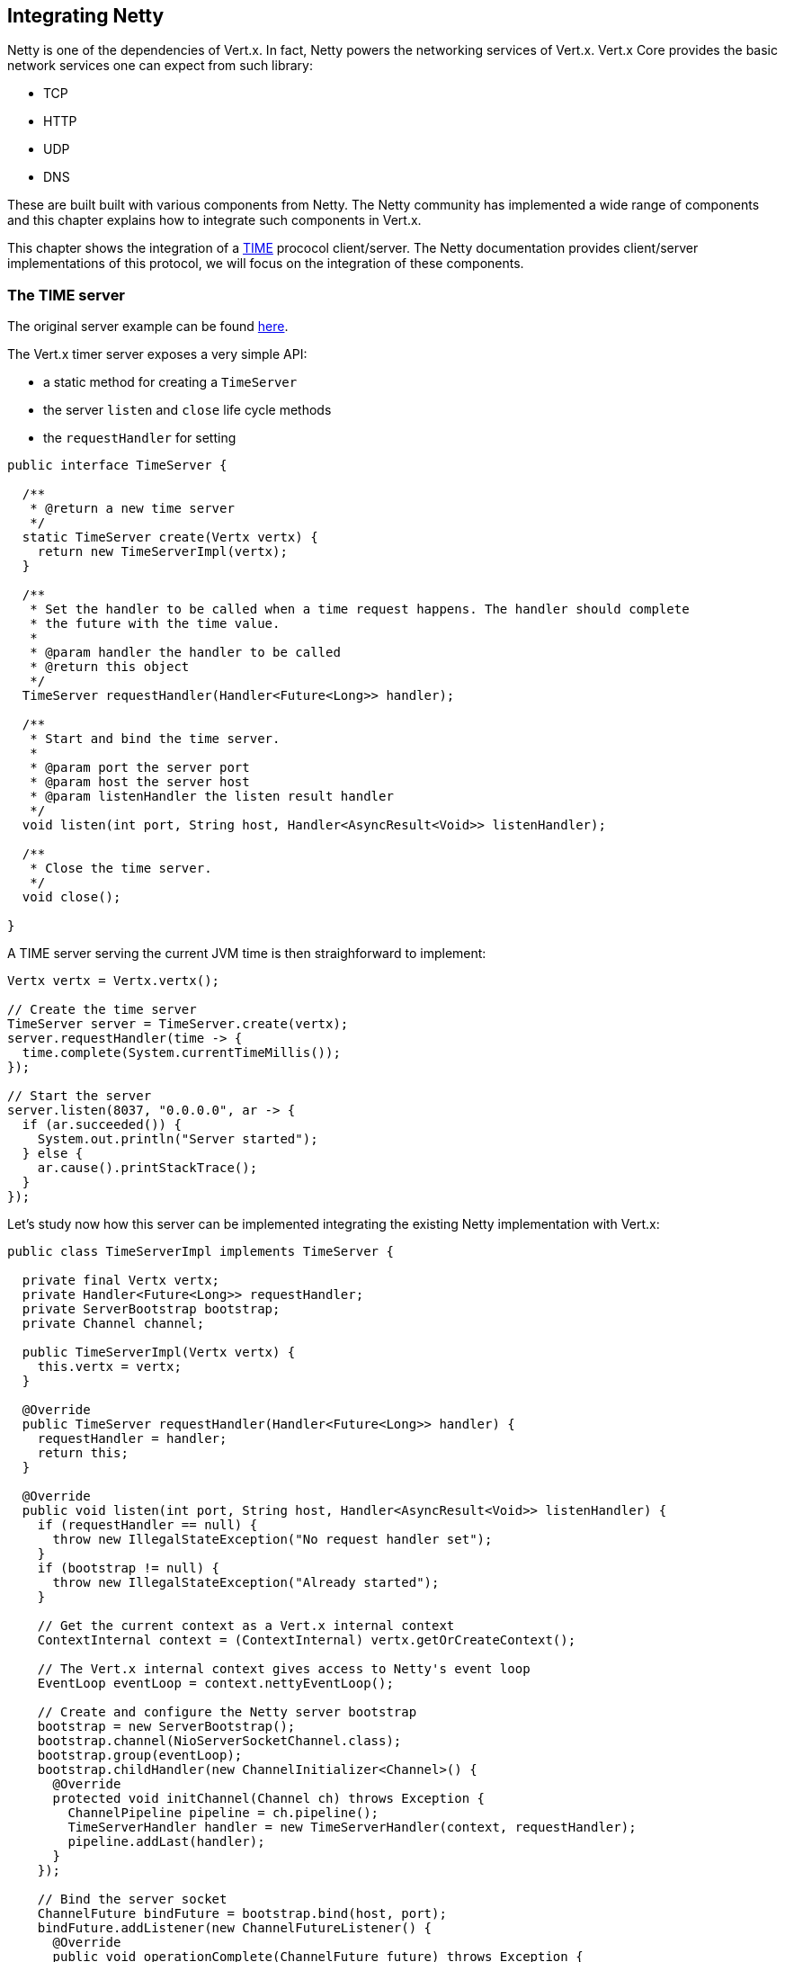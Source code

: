 == Integrating Netty

Netty is one of the dependencies of Vert.x. In fact, Netty powers the networking services of Vert.x. Vert.x Core
provides the basic network services one can expect from such library:

- TCP
- HTTP
- UDP
- DNS

These are built built with various components from Netty. The Netty community has implemented a wide
range of components and this chapter explains how to integrate such components in Vert.x.

This chapter shows the integration of a https://tools.ietf.org/html/rfc868[TIME] prococol client/server. The Netty
documentation provides client/server implementations of this protocol, we will focus on the integration of these
components.

=== The TIME server

The original server example can be found http://netty.io/wiki/user-guide-for-4.x.html#wiki-h3-9[here].

The Vert.x timer server exposes a very simple API:

- a static method for creating a `TimeServer`
- the server `listen` and `close` life cycle methods
- the `requestHandler` for setting

[source,java]
----
public interface TimeServer {

  /**
   * @return a new time server
   */
  static TimeServer create(Vertx vertx) {
    return new TimeServerImpl(vertx);
  }

  /**
   * Set the handler to be called when a time request happens. The handler should complete
   * the future with the time value.
   *
   * @param handler the handler to be called
   * @return this object
   */
  TimeServer requestHandler(Handler<Future<Long>> handler);

  /**
   * Start and bind the time server.
   *
   * @param port the server port
   * @param host the server host
   * @param listenHandler the listen result handler
   */
  void listen(int port, String host, Handler<AsyncResult<Void>> listenHandler);

  /**
   * Close the time server.
   */
  void close();

}
----

A TIME server serving the current JVM time is then straighforward to implement:

[source,java]
----
Vertx vertx = Vertx.vertx();

// Create the time server
TimeServer server = TimeServer.create(vertx);
server.requestHandler(time -> {
  time.complete(System.currentTimeMillis());
});

// Start the server
server.listen(8037, "0.0.0.0", ar -> {
  if (ar.succeeded()) {
    System.out.println("Server started");
  } else {
    ar.cause().printStackTrace();
  }
});
----

Let's study now how this server can be implemented integrating the existing Netty implementation with Vert.x:

[source,java]
----
public class TimeServerImpl implements TimeServer {

  private final Vertx vertx;
  private Handler<Future<Long>> requestHandler;
  private ServerBootstrap bootstrap;
  private Channel channel;

  public TimeServerImpl(Vertx vertx) {
    this.vertx = vertx;
  }

  @Override
  public TimeServer requestHandler(Handler<Future<Long>> handler) {
    requestHandler = handler;
    return this;
  }

  @Override
  public void listen(int port, String host, Handler<AsyncResult<Void>> listenHandler) {
    if (requestHandler == null) {
      throw new IllegalStateException("No request handler set");
    }
    if (bootstrap != null) {
      throw new IllegalStateException("Already started");
    }

    // Get the current context as a Vert.x internal context
    ContextInternal context = (ContextInternal) vertx.getOrCreateContext();

    // The Vert.x internal context gives access to Netty's event loop
    EventLoop eventLoop = context.nettyEventLoop();

    // Create and configure the Netty server bootstrap
    bootstrap = new ServerBootstrap();
    bootstrap.channel(NioServerSocketChannel.class);
    bootstrap.group(eventLoop);
    bootstrap.childHandler(new ChannelInitializer<Channel>() {
      @Override
      protected void initChannel(Channel ch) throws Exception {
        ChannelPipeline pipeline = ch.pipeline();
        TimeServerHandler handler = new TimeServerHandler(context, requestHandler);
        pipeline.addLast(handler);
      }
    });

    // Bind the server socket
    ChannelFuture bindFuture = bootstrap.bind(host, port);
    bindFuture.addListener(new ChannelFutureListener() {
      @Override
      public void operationComplete(ChannelFuture future) throws Exception {

        // When we dispatch code to the Vert.x API we need to use executeFromIO
        context.executeFromIO(() -> {

          // Callback the listen handler either with a success or a failure
          if (future.isSuccess()) {
            channel = future.channel();
            listenHandler.handle(Future.succeededFuture(null));
          } else {
            listenHandler.handle(Future.failedFuture(future.cause()));
          }
        });
      }
    });
  }

  @Override
  public void close() {
    if (channel != null) {
      channel.close();
      channel = null;
    }
  }
}
----

The first point in this example is the usage of Vert.x `ContextInternal`, an extension of the
`io.vertx.core.Context` interface exposing the necessary bits for integrating the Netty API.

The context is obtained with `Vertx#getOrCreateContext()` method that returns the current execution context
or create a new one if necessary.

When used in a Verticle, `getOrCreateContext` return the context of this Verticle, when used in a non Vert.x
thread like a `main` or a unit test, it creates a new one and returns it.

Such context is always associated with a Netty event loop and thus using this context ensures our server
use the same event loop if one existed before or use a new one.

The method `ContextInternal#nettyEventLoop()` returns this particular event loop and we can use it when the
`ServerBoostrap` is created.

Now that we are more intimate with `ContextInternal`, let's talk of the `ContextInternal#executeFromIO(ContextTask)`
method. The `executeFromIO` method needs to be used when our server invokes application code, usually an handler
provided by the application before starting the server:

- listen handler
- request handler
- close handler
- etc...

When the context task is called, `executeFromIO` ensures that the current thread will be associated with
the execution context. Any uncaught exception thrown by this block will also be reported on the context, usually
such exception is either logged or passed to the `Context#exceptionHandler`.

We use `executeFromIO` to dispatch the result to the `listenHandler` to the application is aware of the bind result.

Now let's finish our server with the `TimeServerHandler`, which is pretty much an adaptation of the Netty's
original http://netty.io/wiki/user-guide-for-4.x.html#wiki-h3-9[`TimeServerHandler`]:

[source,java]
----
public class TimeServerHandler extends ChannelInboundHandlerAdapter {

  private ContextInternal context;
  private Handler<Future<Long>> requestHandler;

  public TimeServerHandler(ContextInternal context, Handler<Future<Long>> requestHandler) {
    this.context = context;
    this.requestHandler = requestHandler;
  }

  @Override
  public void channelActive(final ChannelHandlerContext ctx) {

    // Create a new blank future
    Future<Long> result = Future.future();

    // The handler is called when the user code complete the future
    result.setHandler(ar -> {

      // This block is pretty much borrowed from Netty's original example
      if (ar.succeeded()) {
        ByteBuf time = ctx.alloc().buffer(4);
        time.writeInt((int) (ar.result() / 1000L + 2208988800L));
        ChannelFuture f = ctx.writeAndFlush(time);
        f.addListener((ChannelFutureListener) channelFuture -> ctx.close());
      } else {
        ctx.close();
      }
    });

    // Dispatch to the request handler
    context.executeFromIO(() -> {
      requestHandler.handle(result);
    });
  }

  @Override
  public void exceptionCaught(ChannelHandlerContext ctx, Throwable cause) {
    ctx.close();
  }
}
----

Again here, we notice the usage of `executeFromIO` when a TIME request happens, the future to be completed is
passed to the `requestHandler`.

=== The TIME client

todo.